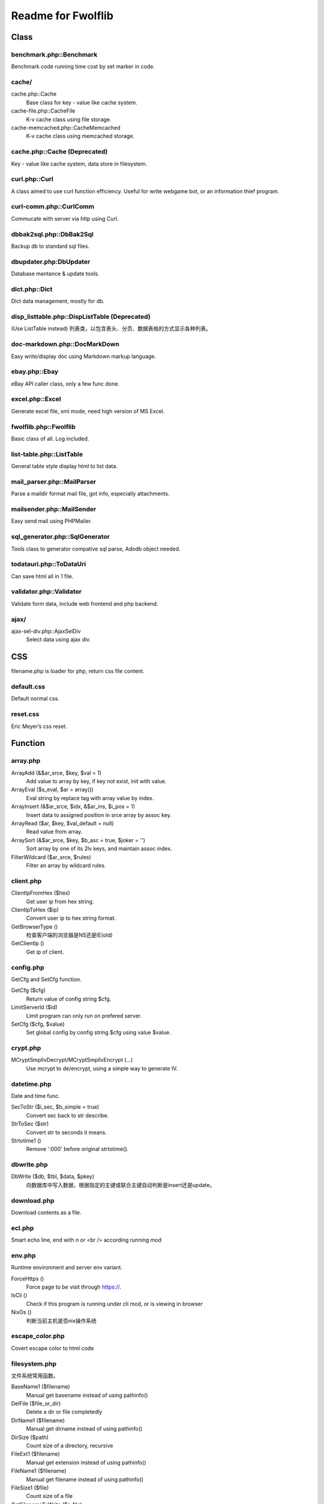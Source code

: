..	-*- mode: rst -*-
..	-*- coding: utf-8 -*-


===========================================================================
Readme for Fwolflib
===========================================================================



Class
============================================================



benchmark.php::Benchmark
--------------------------------------------------


Benchmark code running time cost by set marker in code.



cache/
--------------------------------------------------


cache.php::Cache
	Base class for key - value like cache system.

cache-file.php::CacheFile
	K-v cache class using file storage.

cache-memcached.php::CacheMemcached
	K-v cache class using memcached storage.



cache.php::Cache (Deprecated)
--------------------------------------------------


Key - value like cache system, data store in filesystem.



curl.php::Curl
--------------------------------------------------

A class aimed to use curl function efficiency.
Useful for write webgame bot, or an information thief program.



curl-comm.php::CurlComm
--------------------------------------------------


Commucate with server via http using Curl.



dbbak2sql.php::DbBak2Sql
--------------------------------------------------


Backup db to standard sql files.



dbupdater.php:DbUpdater
--------------------------------------------------


Database mantance & update tools.



dict.php::Dict
--------------------------------------------------


Dict data management, mostly for db.



disp_listtable.php::DispListTable (Deprecated)
--------------------------------------------------


(Use ListTable instead)
列表类，以包含表头、分页、数据表格的方式显示各种列表。



doc-markdown.php::DocMarkDown
--------------------------------------------------


Easy write/display doc using Markdown markup language.



ebay.php::Ebay
--------------------------------------------------


eBay API caller class, only a few func done.



excel.php::Excel
--------------------------------------------------


Generate excel file, xml mode, need high version of MS Excel.



fwolflib.php::Fwolflib
--------------------------------------------------


Basic class of all. Log included.



list-table.php::ListTable
--------------------------------------------------


General table style display html to list data.



mail_parser.php::MailParser
--------------------------------------------------


Parse a maildir format mail file, got info, especially attachments.



mailsender.php::MailSender
--------------------------------------------------


Easy send mail using PHPMailer.



sql_generator.php::SqlGenerator
--------------------------------------------------


Tools class to generator compative sql parse, Adodb object needed.



todatauri.php::ToDataUri
--------------------------------------------------


Can save html all in 1 file.



validator.php::Validator
--------------------------------------------------


Validate form data, include web frontend and php backend.



ajax/
--------------------------------------------------

ajax-sel-div.php::AjaxSelDiv
	Select data using ajax div.



CSS
============================================================



filename.php is loader for php, return css file content.



default.css
--------------------------------------------------


Default normal css.



reset.css
--------------------------------------------------


Eric Meyer’s css reset.



Function
============================================================



array.php
--------------------------------------------------


ArrayAdd (&$ar_srce, $key, $val = 1)
	Add value to array by key, if key not exist, init with value.

ArrayEval ($s_eval, $ar = array())
	Eval string by replace tag with array value by index.

ArrayInsert (&$ar_srce, $idx, &$ar_ins, $i_pos = 1)
	Insert data to assigned position in srce array by assoc key.

ArrayRead ($ar, $key, $val_default = null)
	Read value from array.

ArraySort (&$ar_srce, $key, $b_asc = true, $joker = '')
	Sort array by one of its 2lv keys, and maintain assoc index.

FilterWildcard ($ar_srce, $rules)
	Filter an array by wildcard rules.



client.php
--------------------------------------------------


ClientIpFromHex ($hex)
	Get user ip from hex string.

ClientIpToHex ($ip)
	Convert user ip to hex string format.

GetBrowserType ()
	检查客户端的浏览器是NS还是IE(old)

GetClientIp ()
	Get ip of client.



config.php
--------------------------------------------------


GetCfg and SetCfg function.


GetCfg ($cfg)
	Return value of config string $cfg.

LimitServerId ($id)
	Limit program can only run on prefered server.

SetCfg ($cfg, $value)
	Set global config by config string $cfg using value $value.



crypt.php
--------------------------------------------------


MCryptSmplIvDecrypt/MCryptSmplIvEncrypt (...)
	Use mcrypt to de/encrypt, using a simple way to generate IV.



datetime.php
--------------------------------------------------


Date and time func.


SecToStr ($i_sec, $b_simple = true)
	Convert sec back to str describe.

StrToSec ($str)
	Convert str to seconds it means.

Strtotime1 ()
	Remove ':000' before original strtotime().



dbwrite.php
--------------------------------------------------


DbWrite ($db, $tbl, $data, $pkey)
	向数据库中写入数据，根据指定的主键或联合主键自动判断是insert还是update。



download.php
--------------------------------------------------


Download contents as a file.



ecl.php
--------------------------------------------------


Smart echo line, end with \n or <br /> according running mod



env.php
--------------------------------------------------


Runtime environment and server env variant.


ForceHttps ()
	Force page to be visit through https://.

IsCli ()
	Check if this program is running under cli mod, or is viewing in browser

NixOs ()
	判断当前主机是否nix操作系统



escape_color.php
--------------------------------------------------


Covert escape color to html code



filesystem.php
--------------------------------------------------


文件系统常用函数。


BaseName1 ($filename)
	Manual get basename instead of using pathinfo()

DelFile ($file_or_dir)
	Delete a dir or file completedly

DirName1 ($filename)
	Manual get dirname instead of using pathinfo()

DirSize ($path)
	Count size of a directory, recursive

FileExt1 ($filename)
	Manual get extension instead of using pathinfo()

FileName1 ($filename)
	Manual get filename instead of using pathinfo()

FileSize1 ($file)
	Count size of a file

GetFilenameToWrite ($s_file)
	Get/gen a filename to write as a new file.

ListDir ($dir)
	List files and file-information of a directory order by mtime asc.



formatbytesize.php
--------------------------------------------------


Convert variant byte size to human readable format string.



ini.php
--------------------------------------------------


IniGet ($filepath, $section = '', $item = '')
	Read ini file, return array of part of the value.
	Notice to retrieve global value, set $section to ' ' instead of ''.



request.php
--------------------------------------------------


与 GET 和 POST 参数及 http 请求有关的函数集。


GetGet ($var, $default)
	Get varient from $_GET

GetParam ($k = '', $v = '', $b_with_url = false)
	Get and return modified url param.

GetPost ($var, $default)
	Get varient from $_POST

GetSelfUrl ()
	Get self url which user visit, including GET parameters.

GetUrlPlan ($url = '')
	Get http/https from an url or self.



regex_match.php
--------------------------------------------------


RegexMatch($preg, $str = '', $csrts = true)
	Match content using preg, return result array or '' if non-match.



string.php
--------------------------------------------------


常用字符串函数集。


AddslashesRecursive ($srce)
	Addslashes for any data, recursive.

JsonEncodeHex ($val)
	Json encode with JSON_HEX_(TAG|AMP|APOS|QUOT) options.

JsonEncodeUnicode ($val, $option = 0)
	Json encode, simulate JSON_UNESCAPED_UNICODE option is on.

MatchWildcard ($str, $rule)
	Match a string with rule including wildcard.

Pin15To18 ($pin)
	Convert 15-digi pin to 18-digi.

StrToArray ($s_srce, $s_splitter = ',', $b_trim = true, $b_remove_empty = true)
	Convert string to array by splitter.

SubstrIgnHtml ($str, $len, $marker, $start = 0, $encoding = 'utf-8')
	Get substr by display width, and ignore html tag's length.



url.php
--------------------------------------------------


处理url字符串，增加或设置/更改URL参数。



utf8_fix.php
--------------------------------------------------


Convert string like '_D0_D0_D0' to normal string



uuid.php
--------------------------------------------------


Uuid ($s_cus, $s_cus2)
	Generate an UUID.

UuidParse ($uuid)
	Get information from an UUID.

UuidSpeedTest ($num, $file)
	Test how many uuid can this program generate per second.



validate.php
--------------------------------------------------


ValidateIp ($ip)
	If an ip string given is valid address.

ValidateEmail ($email)
	Validate an email address.



JavaScript
============================================================



alert.js
--------------------------------------------------


JsAlert (msg, title, s_id, b_show_close, b_show_bg)
	Show msg using js/jQuery, with a float div.


common.js
--------------------------------------------------


通用 JS 函数集。



cookie.js
--------------------------------------------------


Cookie 操作 JS 函数集。



validate.js
--------------------------------------------------


数据效验 JS 函数集。
